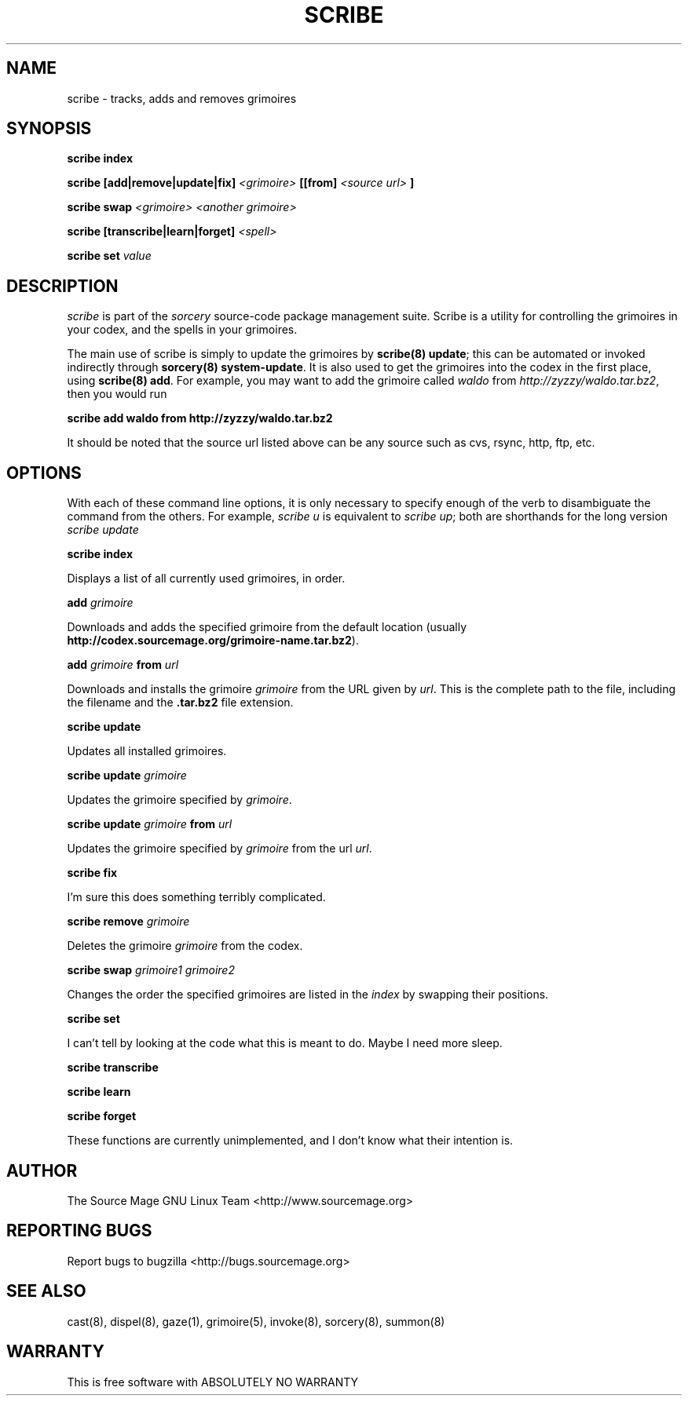 .TH SCRIBE 8 "January 2003" "Source Mage GNU Linux" "System Administration"
.SH NAME
scribe \- tracks, adds and removes grimoires
.SH SYNOPSIS
.B scribe index
.PP
.BI "scribe [add|remove|update|fix]" " <grimoire> " [[from] " <source url> " ]
.PP
.BI "scribe swap " "<grimoire> <another grimoire>"
.PP
.BI "scribe [transcribe|learn|forget] " <spell>
.PP
.BI "scribe set " value
.SH "DESCRIPTION"
.I scribe
is part of the
.I sorcery
source-code package management suite.
Scribe is a utility for controlling the grimoires in your codex,
and the spells in your grimoires.
.PP
The main use of scribe is simply to update the grimoires by
.BR "scribe(8) update" "; this can be automated or invoked indirectly through"
.BR "sorcery(8) system-update" .
It is also used to get the grimoires into the codex in the first place, using
.BR "scribe(8) add" .
For example, you may want to add the grimoire called
.I waldo
from
.IR "http://zyzzy/waldo.tar.bz2" ", then you would run"
.PP
.B "scribe add waldo from http://zyzzy/waldo.tar.bz2"
.PP
It should be noted that the source url listed above can be any source such as
cvs, rsync, http, ftp, etc.
.SH "OPTIONS"
With each of these command line options, it is only necessary to specify enough of the verb to disambiguate
the command from the others. For example,
.IR "scribe u" " is equivalent to "
.IR "scribe up" "; both are shorthands for the long version " "scribe update"
.PP
.B scribe index
.PP
Displays a list of all currently used grimoires, in order.
.PP
.BI "add " grimoire
.PP
Downloads and adds the specified grimoire from the default location
(usually 
.BR "http://codex.sourcemage.org/grimoire-name.tar.bz2" ).
.PP
.BI "add " grimoire " from " url
.PP
Downloads and installs the grimoire
.I grimoire
from the URL given by
.IR url .
This is the complete path to the file, including the filename and the 
.B .tar.bz2
file extension.
.PP
.BI "scribe update"
.PP
Updates all installed grimoires.
.PP
.BI "scribe update " grimoire
.PP
Updates the grimoire specified by
.IR grimoire .
.PP
.BI "scribe update " grimoire " from " url
.PP
Updates the grimoire specified by
.IR grimoire " from the url " url .
.PP
.BI "scribe fix"
.PP
I'm sure this does something terribly complicated.
.PP
.BI "scribe remove " grimoire
.PP
Deletes the grimoire
.IR grimoire " from the codex."
.PP
.BI "scribe swap " "grimoire1 grimoire2"
.PP
Changes the order the specified grimoires are listed in the
.I index
by swapping their positions.
.PP
.BI "scribe set "
.PP
I can't tell by looking at the code what this is meant to do. Maybe I need more sleep.
.PP
.BI "scribe transcribe"
.PP
.BI "scribe learn"
.PP
.BI "scribe forget"
.PP
These functions are currently unimplemented, and I don't know what their intention is.
.SH "AUTHOR"
The Source Mage GNU Linux Team <http://www.sourcemage.org>
.PP
.SH "REPORTING BUGS"
Report bugs to bugzilla <http://bugs.sourcemage.org>
.SH "SEE ALSO"
cast(8), dispel(8), gaze(1), grimoire(5), invoke(8), sorcery(8), summon(8)
.SH "WARRANTY"
This is free software with ABSOLUTELY NO WARRANTY
